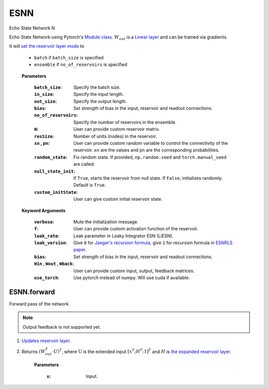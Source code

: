 .. default-domain::py
.. default-role:: math

.. _Jaeger's recursion formula: https://www.researchgate.net/publication/215385037_The_echo_state_approach_to_analysing_and_training_recurrent_neural_networks-with_an_erratum_note'
.. _ESNRLS paper: https://ieeexplore.ieee.org/document/9458984
.. _set the reservoir layer mode: https://echostatenetwork.readthedocs.io/en/latest/ESN.html#esn-set-reservoir-layer-mode
.. _Module class: https://pytorch.org/docs/stable/generated/torch.nn.Module.html
.. _Linear layer: https://pytorch.org/docs/stable/generated/torch.nn.Linear.html
.. _the expanded reservoir layer: https://echostatenetwork.readthedocs.io/en/latest/ESN.html#esn-set-reservoir-layer-mode
.. _Updates reservoir layer.: https://echostatenetwork.readthedocs.io/en/latest/ESN.html#esn-update-reservoir-layer

====
ESNN
====

Echo State Network N

Echo State Network using Pytorch's `Module class`_. `\textbf W_{out}` is a `Linear layer`_ and can be trained via gradients.

It will `set the reservoir layer mode`_ to 

    - ``batch`` if ``batch_size`` is specified
    - ``ensemble`` if ``no_of_reservoirs`` is specified

\ \


    .. class:: ESNN(  \
                batch_size: int,\
                in_size: int,\
                out_size: int,\
                bias: int,\
                no_of_reservoirs: int=None,\
                W: np.ndarray = None, \
                resSize: int = 450,\
                xn: list = [0, 0.4, -0.4], \
                pn: list = [0.9875, 0.00625, 0.00625], \
                random_state: float = None, \
                null_state_init: bool = True,\
                custom_initState: np.ndarray = None,\
                **kwargs)


    **Parameters**
        
        :``batch_size``: Specify the batch size.
        :``in_size``: Specify the input length.
        :``out_size``: Specify the output length.
        :``bias``: Set strength of bias in the input, reservoir and readout connections.
        :``no_of_reservoirs``: Specify the number of reservoirs in the ensemble.
        :``W``: User can provide custom reservoir matrix.
        :``resSize``: Number of units (nodes) in the reservoir.
        :``xn`` , ``pn``: User can provide custom random variable to control the connectivity of the reservoir. ``xn`` are the values and ``pn`` are the corresponding probabilities.
        :``random_state``: Fix random state. If provided, ``np.random.seed`` and ``torch.manual_seed`` are called.
        :``null_state_init``: If ``True``, starts the reservoir from null state. If ``False``, initializes randomly. Default is ``True``.
        :``custom_initState``: User can give custom initial reservoir state.


    **Keyword Arguments**
            
        :``verbose``: Mute the initialization message.
        :``f``: User can provide custom activation function of the reservoir.
        :``leak_rate``: Leak parameter in Leaky Integrator ESN (LiESN).
        :``leak_version``: Give ``0`` for `Jaeger's recursion formula`_, give ``1`` for recursion formula in `ESNRLS paper`_.
        :``bias``: Set strength of bias in the input, reservoir and readout connections.
        :``Win`` , ``Wout`` , ``Wback``: User can provide custom input, output, feedback matrices.
        :``use_torch``: Use pytorch instead of numpy. Will use cuda if available.


------------
ESNN.forward
------------

Forward pass of the network.

.. Note:: Output feedback is not supported yet.

#. `Updates reservoir layer.`_
#. Returns `(\textbf W_{out}^T \cdot \textbf U)^T`, where `\textbf{U}` is the extended input `[x^T;\textbf H^T;\textbf 1]^T` and `\textbf H` is `the expanded reservoir layer`_.


    .. method:: forward(x:torch.Tensor) -> torch.Tensor



    **Parameters**

        :``x``: Input.